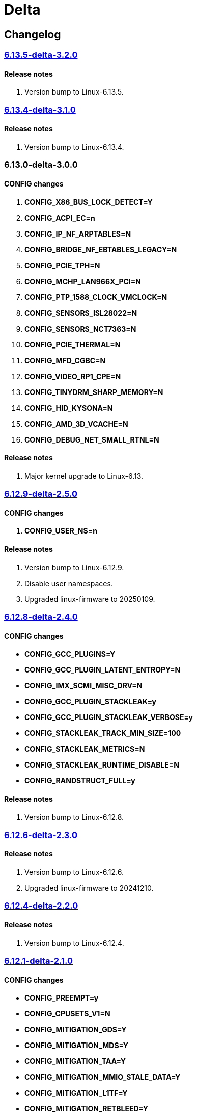 = Delta

== Changelog

=== https://src.reticentadmin.com/aryan/kernel-configs/src/branch/main/configs/delta/6.13.5-delta-3.2.0[6.13.5-delta-3.2.0]

==== Release notes
1. Version bump to Linux-6.13.5.

=== https://src.reticentadmin.com/aryan/kernel-configs/src/branch/main/configs/delta/6.13.4-delta-3.1.0[6.13.4-delta-3.1.0]

==== Release notes
1. Version bump to Linux-6.13.4.

=== 6.13.0-delta-3.0.0

==== CONFIG changes
1. *CONFIG_X86_BUS_LOCK_DETECT=Y*
2. *CONFIG_ACPI_EC=n*
3. *CONFIG_IP_NF_ARPTABLES=N*
4. *CONFIG_BRIDGE_NF_EBTABLES_LEGACY=N*
5. *CONFIG_PCIE_TPH=N*
6. *CONFIG_MCHP_LAN966X_PCI=N*
7. *CONFIG_PTP_1588_CLOCK_VMCLOCK=N*
8. *CONFIG_SENSORS_ISL28022=N*
9. *CONFIG_SENSORS_NCT7363=N*
10. *CONFIG_PCIE_THERMAL=N*
11. *CONFIG_MFD_CGBC=N*
12. *CONFIG_VIDEO_RP1_CPE=N*
13. *CONFIG_TINYDRM_SHARP_MEMORY=N*
14. *CONFIG_HID_KYSONA=N*
15. *CONFIG_AMD_3D_VCACHE=N*
16. *CONFIG_DEBUG_NET_SMALL_RTNL=N*

==== Release notes
1. Major kernel upgrade to Linux-6.13.

=== https://src.reticentadmin.com/aryan/kernel-configs/src/branch/main/configs/delta/6.12.9-delta-2.5.0[6.12.9-delta-2.5.0]

==== CONFIG changes
1. *CONFIG_USER_NS=n*

==== Release notes
1. Version bump to Linux-6.12.9.
2. Disable user namespaces.
3. Upgraded linux-firmware to 20250109.

=== https://src.reticentadmin.com/aryan/kernel-configs/src/branch/main/configs/delta/6.12.8-delta-2.4.0[6.12.8-delta-2.4.0]

==== CONFIG changes
* *CONFIG_GCC_PLUGINS=Y*
* *CONFIG_GCC_PLUGIN_LATENT_ENTROPY=N*
* *CONFIG_IMX_SCMI_MISC_DRV=N*
* *CONFIG_GCC_PLUGIN_STACKLEAK=y*
* *CONFIG_GCC_PLUGIN_STACKLEAK_VERBOSE=y*
* *CONFIG_STACKLEAK_TRACK_MIN_SIZE=100*
* *CONFIG_STACKLEAK_METRICS=N*
* *CONFIG_STACKLEAK_RUNTIME_DISABLE=N*
* *CONFIG_RANDSTRUCT_FULL=y*

==== Release notes
1. Version bump to Linux-6.12.8.

=== https://src.reticentadmin.com/aryan/kernel-configs/src/branch/main/configs/delta/6.12.6-delta-2.3.0[6.12.6-delta-2.3.0]

==== Release notes
1. Version bump to Linux-6.12.6.
2. Upgraded linux-firmware to 20241210.

=== https://src.reticentadmin.com/aryan/kernel-configs/src/branch/main/configs/delta/6.12.4-delta-2.2.0[6.12.4-delta-2.2.0]

==== Release notes
1. Version bump to Linux-6.12.4.

=== https://src.reticentadmin.com/aryan/kernel-configs/src/branch/main/configs/delta/6.12.1-delta-2.1.0[6.12.1-delta-2.1.0]

==== CONFIG changes
* *CONFIG_PREEMPT=y*
* *CONFIG_CPUSETS_V1=N*
* *CONFIG_MITIGATION_GDS=Y*
* *CONFIG_MITIGATION_MDS=Y*
* *CONFIG_MITIGATION_TAA=Y*
* *CONFIG_MITIGATION_MMIO_STALE_DATA=Y*
* *CONFIG_MITIGATION_L1TF=Y*
* *CONFIG_MITIGATION_RETBLEED=Y*
* *CONFIG_MITIGATION_SPECTRE_V1=Y*
* *CONFIG_MITIGATION_SPECTRE_V2=Y*
* *CONFIG_MITIGATION_SRBDS=Y*
* *CONFIG_MITIGATION_SSB=Y*
* *CONFIG_CFI_ICALL_NORMALIZE_INTEGERS=y*
* *CONFIG_MODULE_COMPRESS=y*
* *CONFIG_MODULE_COMPRESS_ZSTD=y*
* *CONFIG_MODULE_DECOMPRESS=N*
* *CONFIG_PCI_NPEM=N*
* *CONFIG_OA_TC6=N*
* *CONFIG_RTASE=N*
* *CONFIG_THERMAL_CORE_TESTING=N*
* *CONFIG_DRM_PANIC=y*
* *CONFIG_DRM_PANIC_FOREGROUND_COLOR=0xffffff*
* *CONFIG_DRM_PANIC_BACKGROUND_COLOR=0x000000*
* *CONFIG_DRM_PANIC_DEBUG=N*
* *CONFIG_DRM_PANIC_SCREEN=kmsg*
* *CONFIG_SND_UTIMER=y*
* *CONFIG_HID_GOODIX_SPI=N*
* *CONFIG_RTC_DRV_SD2405AL=N*
* *CONFIG_BCACHEFS_PATH_TRACEPOINTS=N*
* *CONFIG_SECURITY_IPE=N*
* *CONFIG_XZ_DEC_ARM64=n*
* *CONFIG_XZ_DEC_RISCV=n*
* *CONFIG_DEBUG_PREEMPT=N*
* *CONFIG_PREEMPT_TRACER=N*
* *CONFIG_KVM_INTEL=y*

==== Release notes
1. Major kernel upgrade to Linux-6.12.
2. Enable CONFIG_PREEMPT for low latency kernel.
3. CONFIG_CFI_ICALL_NORMALIZE_INTEGERS=y is necessary for using CFI with Rust.
4. Disabled CONFIG_SND_PCI as we do not use PCI devices for audio and has caused
   an issue with alsa https://github.com/alsa-project/alsa-lib/issues/426.
5. We need to enable CONFIG_KVM_INTEL in order for nvidia-drivers to compile as
   this option implicitly enables CONFIG_MMU_NOTIFIER.
